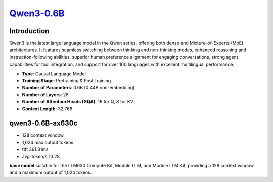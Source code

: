 `Qwen3-0.6B <https://huggingface.co/Qwen/Qwen3-0.6B>`_
======================================================

Introduction
------------

Qwen3 is the latest large language model in the Qwen series, offering both dense and Mixture-of-Experts (MoE) architectures. It features seamless switching between thinking and non-thinking modes, enhanced reasoning and instruction-following abilities, superior human preference alignment for engaging conversations, strong agent capabilities for tool integration, and support for over 100 languages with excellent multilingual performance.

- **Type**: Causal Language Model
- **Training Stage**: Pretraining & Post-training
- **Number of Parameters**: 0.6B (0.44B non-embedding)
- **Number of Layers**: 28
- **Number of Attention Heads (GQA)**: 16 for Q, 8 for KV
- **Context Length**: 32,768

qwen3-0.6B-ax630c
-----------------

- 128 context window

- 1,024 max output tokens

- ttft 361.81ms

- avg-token/s 10.28

**base model** suitable for the LLM630 Compute Kit, Module LLM, and Module LLM Kit, providing a 128 context window and a maximum output of 1,024 tokens.